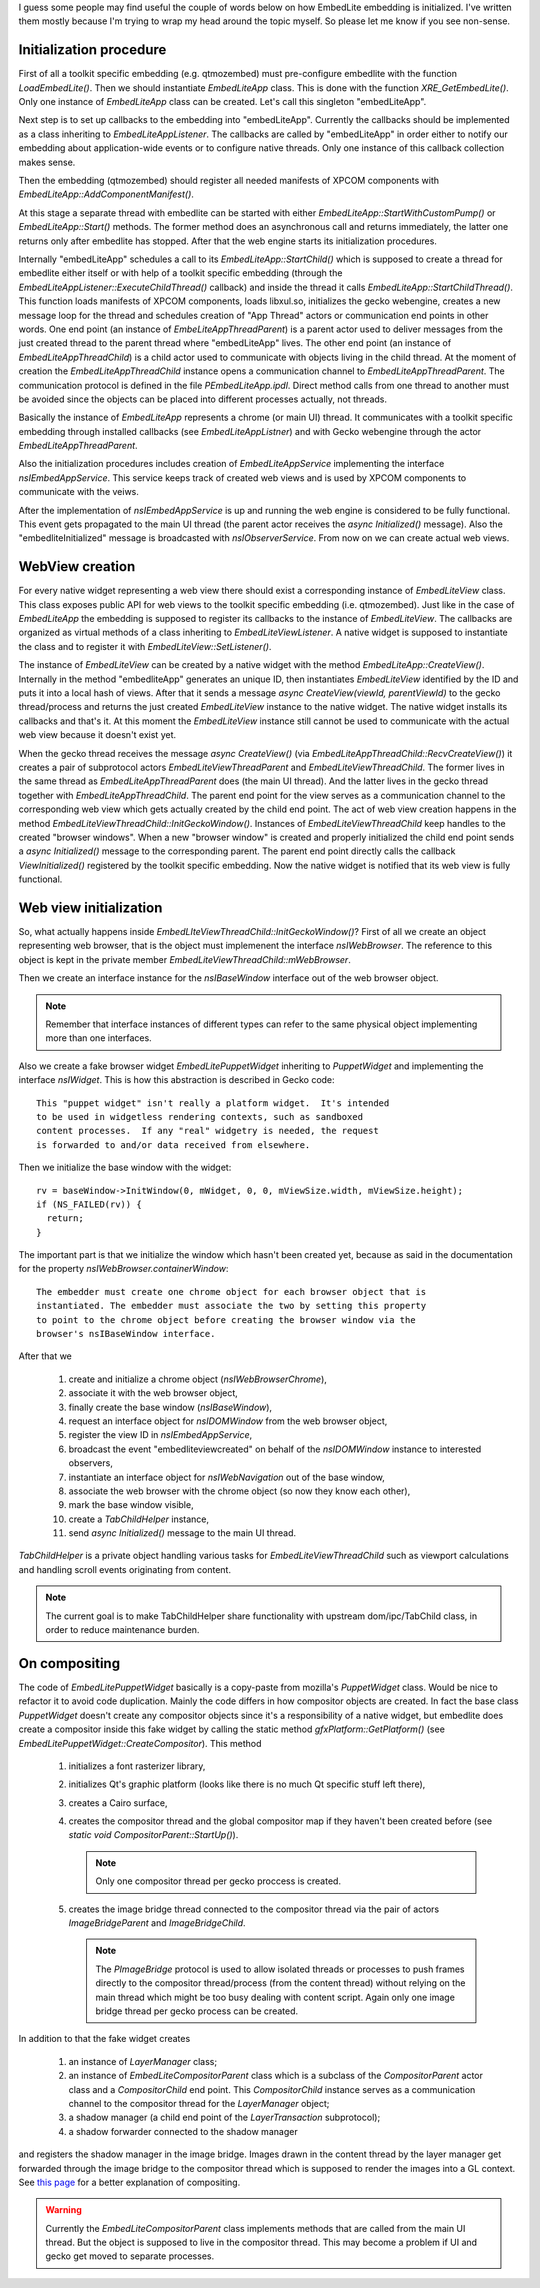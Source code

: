 .. title: EmbedLite Initialization
.. slug: embedlite-initialization
.. date: 2014/03/02 15:08:04
.. tags: gecko,firefox,mozilla,embedlite
.. link: 
.. description: 
.. type: text

I guess some people may find useful the couple of words below on how
EmbedLite embedding is initialized. I've written them mostly because I'm trying
to wrap my head around the topic myself. So please let me know if you see non-sense.


Initialization procedure
========================

First of all a toolkit specific embedding (e.g. qtmozembed) must pre-configure
embedlite with the function `LoadEmbedLite()`. Then we should instantiate
`EmbedLiteApp` class. This is done with the function `XRE_GetEmbedLite()`.
Only one instance of `EmbedLiteApp` class can be created. Let's call this
singleton "embedLiteApp".

Next step is to set up callbacks to the embedding into "embedLiteApp". Currently
the callbacks should be implemented as a class inheriting to
`EmbedLiteAppListener`. The callbacks are called by "embedLiteApp" in order
either to notify our embedding about application-wide events or to configure
native threads. Only one instance of this callback collection makes sense.

Then the embedding (qtmozembed) should register all needed manifests of XPCOM
components with `EmbedLiteApp::AddComponentManifest()`.

At this stage a separate thread with embedlite can be started with either
`EmbedLiteApp::StartWithCustomPump()` or `EmbedLiteApp::Start()` methods.
The former method does an asynchronous call and returns immediately, the latter
one returns only after embedlite has stopped. After that the web engine starts
its initialization procedures.

Internally "embedLiteApp" schedules a call to its `EmbedLiteApp::StartChild()`
which is supposed to create a thread for embedlite either itself or with help
of a toolkit specific embedding (through the
`EmbedLiteAppListener::ExecuteChildThread()` callback) and inside the thread
it calls `EmbedLiteApp::StartChildThread()`. This function
loads manifests of XPCOM components, loads libxul.so, initializes the gecko
webengine, creates a new message loop for the thread and schedules creation of
"App Thread" actors or communication end points in other words. One end point
(an instance of `EmbeLiteAppThreadParent`) is a parent actor used to deliver
messages from the just created thread to the parent thread where "embedLiteApp"
lives. The other end point (an instance of `EmbedLiteAppThreadChild`) is a
child actor used to communicate with objects living in the child thread. At the
moment of creation the `EmbedLiteAppThreadChild` instance opens a communication
channel to `EmbedLiteAppThreadParent`. The communication protocol is defined
in the file `PEmbedLiteApp.ipdl`. Direct method calls from one thread to another
must be avoided since the objects can be placed into different processes actually,
not threads.

Basically the instance of `EmbedLiteApp` represents a chrome (or main UI) thread.
It communicates with a toolkit specific embedding through installed callbacks
(see `EmbedLiteAppListner`) and with Gecko webengine through the actor
`EmbedLiteAppThreadParent`.

Also the initialization procedures includes creation of `EmbedLiteAppService`
implementing the interface `nsIEmbedAppService`. This service keeps track of
created web views and is used by XPCOM components to communicate with the veiws.

After the implementation of `nsIEmbedAppService` is up and running the web
engine is considered to be fully functional. This event gets propagated to
the main UI thread (the parent actor receives the `async Initialized()`
message). Also the "embedliteInitialized" message is broadcasted with
`nsIObserverService`. From now on we can create actual web views.

WebView creation
================

For every native widget representing a web view there should exist a corresponding
instance of `EmbedLiteView` class. This class exposes public API for web views
to the toolkit specific embedding (i.e. qtmozembed). Just like in the case of
`EmbedLiteApp` the embedding is supposed to register its callbacks to the
instance of `EmbedLiteView`. The callbacks are organized as virtual methods
of a class inheriting to `EmbedLiteViewListener`. A native widget is supposed
to instantiate the class and to register it with `EmbedLiteView::SetListener()`.

The instance of `EmbedLiteView` can be created by a native widget with the
method `EmbedLiteApp::CreateView()`. Internally in the method "embedliteApp"
generates an unique ID, then instantiates `EmbedLiteView` identified by the ID
and puts it into a local hash of views. After that it sends a message
`async CreateView(viewId, parentViewId)` to the gecko thread/process and returns
the just created `EmbedLiteView` instance to the native widget. The native
widget installs its callbacks and that's it. At this moment the `EmbedLiteView`
instance still cannot be used to communicate with the actual web view because it
doesn't exist yet.

When the gecko thread receives the message `async CreateView()` (via
`EmbedLiteAppThreadChild::RecvCreateView()`) it creates a pair of subprotocol
actors `EmbedLiteViewThreadParent` and `EmbedLiteViewThreadChild`. The former
lives in the same thread as `EmbedLiteAppThreadParent` does (the main UI
thread). And the latter lives in the gecko thread together with
`EmbedLiteAppThreadChild`. The parent end point for the view serves as
a communication channel to the corresponding web view which gets actually
created by the child end point. The act of web view creation happens in the
method `EmbedLiteViewThreadChild::InitGeckoWindow()`. Instances of
`EmbedLiteViewThreadChild` keep handles to the created "browser windows".
When a new "browser window" is created and properly initialized the child
end point sends a `async Initialized()` message to the corresponding parent.
The parent end point directly calls the callback `ViewInitialized()` registered
by the toolkit specific embedding. Now the native widget is notified that
its web view is fully functional.

Web view initialization
=======================

So, what actually happens inside `EmbedLIteViewThreadChild::InitGeckoWindow()`?
First of all we create an object representing web browser, that is the object must
implemenent the interface `nsIWebBrowser`. The reference to this object is kept
in the private member `EmbedLiteViewThreadChild::mWebBrowser`.

Then we create an interface instance for the `nsIBaseWindow` interface out of the
web browser object.

.. note::
   Remember that interface instances of different types can refer to the same physical
   object implementing more than one interfaces.

Also we create a fake browser widget `EmbedLitePuppetWidget` inheriting to
`PuppetWidget` and implementing the interface `nsIWidget`. This is how this
abstraction is described in Gecko code::

   This "puppet widget" isn't really a platform widget.  It's intended
   to be used in widgetless rendering contexts, such as sandboxed
   content processes.  If any "real" widgetry is needed, the request
   is forwarded to and/or data received from elsewhere.

Then we initialize the base window with the widget::

   rv = baseWindow->InitWindow(0, mWidget, 0, 0, mViewSize.width, mViewSize.height);
   if (NS_FAILED(rv)) {
     return;
   }

The important part is that we initialize the window which hasn't been created
yet, because as said in the documentation for the property
`nsIWebBrowser.containerWindow`::

   The embedder must create one chrome object for each browser object that is
   instantiated. The embedder must associate the two by setting this property
   to point to the chrome object before creating the browser window via the
   browser's nsIBaseWindow interface.

After that we

  1. create and initialize a chrome object (`nsIWebBrowserChrome`),
  2. associate it with the web browser object,
  3. finally create the base window (`nsIBaseWindow`),
  4. request an interface object for `nsIDOMWindow` from the web browser object,
  5. register the view ID in `nsIEmbedAppService`,
  6. broadcast the event "embedliteviewcreated" on behalf of the `nsIDOMWindow`
     instance to interested observers,
  7. instantiate an interface object for `nsIWebNavigation` out of the base
     window,
  8. associate the web browser with the chrome object (so now they know each
     other),
  9. mark the base window visible,
  10. create a `TabChildHelper` instance,
  11. send `async Initialized()` message to the main UI thread.

`TabChildHelper` is a private object handling various tasks for `EmbedLiteViewThreadChild`
such as viewport calculations and handling scroll events originating from
content.

.. note::
   The current goal is to make TabChildHelper share functionality with upstream dom/ipc/TabChild
   class, in order to reduce maintenance burden.

On compositing
==============

The code of `EmbedLitePuppetWidget` basically is a copy-paste from mozilla's
`PuppetWidget` class. Would be nice to refactor it to avoid code duplication.
Mainly the code differs in how compositor objects are created. In fact the base
class `PuppetWidget` doesn't create any compositor objects since it's a
responsibility of a native widget, but embedlite does create a compositor
inside this fake widget by calling the static method
`gfxPlatform::GetPlatform()` (see `EmbedLitePuppetWidget::CreateCompositor`).
This method

  1. initializes a font rasterizer library,
  2. initializes Qt's graphic platform (looks like there is no much Qt specific
     stuff left there),
  3. creates a Cairo surface,
  4. creates the compositor thread and the global compositor map if they haven't
     been created before (see `static void CompositorParent::StartUp()`).

     .. note::
        Only one compositor thread per gecko proccess is created.

  5. creates the image bridge thread connected to the compositor thread via
     the pair of actors `ImageBridgeParent` and `ImageBridgeChild`.

     .. note::
        The `PImageBridge` protocol is used to allow isolated threads or processes
        to push frames directly to the compositor thread/process (from the content
        thread) without relying on the main thread which might be too busy dealing
        with content script. Again only one image bridge thread per gecko process
        can be created.

In addition to that the fake widget creates

  1. an instance of `LayerManager` class;
  2. an instance of `EmbedLiteCompositorParent` class which is a subclass of the
     `CompositorParent` actor class and a `CompositorChild` end point. This
     `CompositorChild` instance serves as a communication channel to the
     compositor thread for the `LayerManager` object;
  3. a shadow manager (a child end point of the `LayerTransaction` subprotocol);
  4. a shadow forwarder connected to the shadow manager

and registers the shadow manager in the image bridge. Images drawn in the content
thread by the layer manager get forwarded through the image bridge to the
compositor thread which is supposed to render the images into a GL context.
See `this page <https://wiki.mozilla.org/Gecko:Overview#Graphics>`_ for a better
explanation of compositing.

.. warning::
   Currently the `EmbedLiteCompositorParent` class implements methods that are
   called from the main UI thread. But the object is supposed to live in the
   compositor thread. This may become a problem if UI and gecko get moved to
   separate processes.
